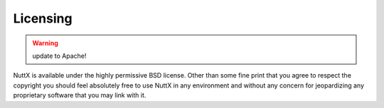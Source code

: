 =========
Licensing
=========

.. warning:: update to Apache!

NuttX is available under the highly permissive BSD license. Other than some fine print that
you agree to respect the copyright you should feel absolutely free to use NuttX in any environment and without any concern for jeopardizing any proprietary software that you may link with it.

